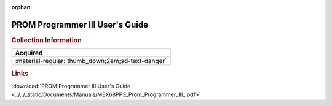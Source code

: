 :orphan:

.. _MEX68PP3(D):

PROM Programmer III User's Guide
================================

.. image:: ../../images/Manuals/MEX68PP3(D).png
   :width: 400
   :align: center

.. rubric:: Collection Information

.. csv-table:: 
   :header: "Acquired"
   :widths: auto

   :material-regular:`thumb_down;2em;sd-text-danger`

.. rubric:: Links

:download:`PROM Programmer III User's Guide <../../_static/Documents/Manuals/MEX68PP3_Prom_Programmer_III_.pdf>`